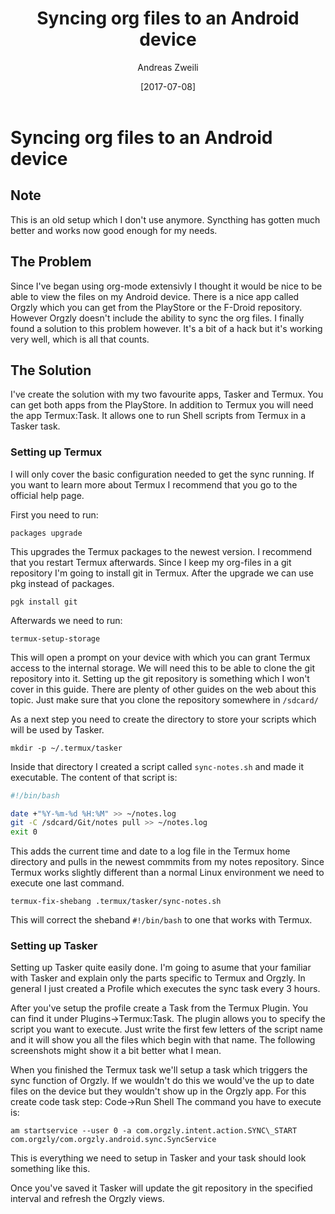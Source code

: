 #+title: Syncing org files to an Android device
#+date: [2017-07-08]
#+filetags:
#+identifier: 20170708T104213
#+author: Andreas Zweili

* Syncing org files to an Android device
** Note
This is an old setup which I don't use anymore. Syncthing has gotten
much better and works now good enough for my needs.

** The Problem
Since I've began using org-mode extensivly I thought it would be nice to
be able to view the files on my Android device. There is a nice app
called Orgzly which you can get from the PlayStore or the F-Droid
repository. However Orgzly doesn't include the ability to sync the org
files. I finally found a solution to this problem however. It's a bit of
a hack but it's working very well, which is all that counts.

** The Solution
I've create the solution with my two favourite apps, Tasker and Termux.
You can get both apps from the PlayStore. In addition to Termux you will
need the app Termux:Task. It allows one to run Shell scripts from Termux
in a Tasker task.

*** Setting up Termux
I will only cover the basic configuration needed to get the sync
running. If you want to learn more about Termux I recommend that you go
to the official help page.

First you need to run:

#+begin_example
packages upgrade
#+end_example

This upgrades the Termux packages to the newest version. I recommend
that you restart Termux afterwards. Since I keep my org-files in a git
repository I'm going to install git in Termux. After the upgrade we can
use pkg instead of packages.

#+begin_example
pgk install git
#+end_example

Afterwards we need to run:

#+begin_example
termux-setup-storage
#+end_example

This will open a prompt on your device with which you can grant Termux
access to the internal storage. We will need this to be able to clone
the git repository into it. Setting up the git repository is something
which I won't cover in this guide. There are plenty of other guides on
the web about this topic. Just make sure that you clone the repository
somewhere in =/sdcard/=

As a next step you need to create the directory to store your scripts
which will be used by Tasker.

#+begin_example
mkdir -p ~/.termux/tasker
#+end_example

Inside that directory I created a script called =sync-notes.sh= and made
it executable. The content of that script is:

#+begin_src sh
#!/bin/bash

date +"%Y-%m-%d %H:%M" >> ~/notes.log
git -C /sdcard/Git/notes pull >> ~/notes.log
exit 0
#+end_src

This adds the current time and date to a log file in the Termux home
directory and pulls in the newest commmits from my notes repository.
Since Termux works slightly different than a normal Linux environment we
need to execute one last command.

#+begin_example
termux-fix-shebang .termux/tasker/sync-notes.sh
#+end_example

This will correct the sheband =#!/bin/bash= to one that works with
Termux.

*** Setting up Tasker
Setting up Tasker quite easily done. I'm going to asume that your
familiar with Tasker and explain only the parts specific to Termux and
Orgzly. In general I just created a Profile which executes the sync task
every 3 hours.

After you've setup the profile create a Task from the Termux Plugin. You
can find it under Plugins->Termux:Task. The plugin allows you to specify
the script you want to execute. Just write the first few letters of the
script name and it will show you all the files which begin with that
name. The following screenshots might show it a bit better what I mean.

[[./2017-07-08_tasker-action.png]]

[[./2017-07-08_termux-task.png]]

When you finished the Termux task we'll setup a task which triggers the
sync function of Orgzly. If we wouldn't do this we would've the up to
date files on the device but they wouldn't show up in the Orgzly app.
For this create code task step: Code->Run Shell The command you have to
execute is:

#+begin_example
am startservice --user 0 -a com.orgzly.intent.action.SYNC\_START com.orgzly/com.orgzly.android.sync.SyncService
#+end_example

[[./2017-07-08_tasker-command.png]]

This is everything we need to setup in Tasker and your task should look
something like this.

[[./2017-07-08_tasker-task.png]]

Once you've saved it Tasker will update the git repository in the
specified interval and refresh the Orgzly views.
